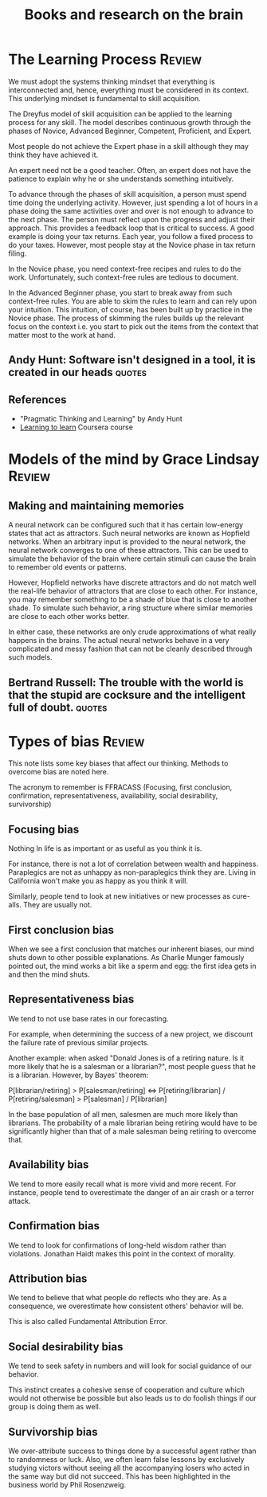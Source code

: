 #+Title: Books and research on the brain
#+FILETAGS: :Brain:
#+STARTUP: overview, hideallblocks

* The Learning Process                                               :Review:
:PROPERTIES:
:ID:       1b62c6dd-c98f-45c4-b85d-d4162a880e2b
:END:

We must adopt the systems thinking mindset that everything is
interconnected and, hence, everything must be considered in its
context. This underlying mindset is fundamental to skill acquisition.

The Dreyfus model of skill acquisition can be applied to the learning
process for any skill. The model describes continuous growth through
the phases of Novice, Advanced Beginner, Competent, Proficient,
and Expert.

Most people do not achieve the Expert phase in a skill although they
may think they have achieved it.

An expert need not be a good teacher. Often, an expert does not have
the patience to explain why he or she understands something
intuitively.

To advance through the phases of skill acquisition, a person must
spend time doing the underlying activity. However, just spending a lot
of hours in a phase doing the same activities over and over is not
enough to advance to the next phase. The person must reflect upon the
progress and adjust their approach. This provides a feedback loop that
is critical to success. A good example is doing your tax returns. Each
year, you follow a fixed process to do your taxes. However, most
people stay at the Novice phase in tax return filing.

In the Novice phase, you need context-free recipes and rules to do the
work. Unfortunately, such context-free rules are tedious to document.

In the Advanced Beginner phase, you start to break away from such
context-free rules. You are able to skim the rules to learn and can
rely upon your intuition. This intuition, of course, has been built up
by practice in the Novice phase. The process of skimming the rules
builds up the relevant focus on the context i.e. you start to pick out
the items from the context that matter most to the work at hand.


** Andy Hunt: Software isn't designed in a tool, it is created in our heads :quotes:


** References

- "Pragmatic Thinking and Learning" by Andy Hunt
- [[https://www.coursera.org/learn/learning-how-to-learn/][Learning to learn]] Coursera course


* Models of the mind by Grace Lindsay                                :Review:


** Making and maintaining memories

   A neural network can be configured such that it has certain
   low-energy states that act as attractors. Such neural networks are
   known as Hopfield networks. When an arbitrary input
   is provided to the neural network, the neural network converges to
   one of these attractors. This can be used to simulate the behavior
   of the brain where certain stimuli can cause the brain to remember
   old events or patterns.

   However, Hopfield networks have discrete attractors and do not
   match well the real-life behavior of attractors that are close to
   each other. For instance, you may remember something to be a shade
   of blue that is close to another shade. To simulate such behavior,
   a ring structure where similar memories are close to each other
   works better.

   In either case, these networks are only crude approximations of
   what really happens in the brains. The actual neural networks
   behave in a very complicated and messy fashion that can not be
   cleanly described through such models.


** Bertrand Russell: The trouble with the world is that the stupid are cocksure and the intelligent full of doubt. :quotes:


* Types of bias                                                      :Review:

  This note lists some key biases that affect our thinking. Methods to overcome bias are noted here.

  The acronym to remember is FFRACASS (Focusing, first conclusion,
  confirmation, representativeness, availability, social desirability,
  survivorship)


** Focusing bias

   Nothing In life is as important or as useful as you think it is.

   For instance, there is not a lot of correlation between wealth and
   happiness. Paraplegics are not as unhappy as non-paraplegics think
   they are. Living in California won't make you as happy as you think
   it will.

   Similarly, people tend to look at new initiatives or new processes
   as cure-alls. They are usually not.


** First conclusion bias

   When we see a first conclusion that matches our inherent biases,
   our mind shuts down to other possible explanations.  As Charlie
   Munger famously pointed out, the mind works a bit like a sperm and
   egg: the first idea gets in and then the mind shuts.


** Representativeness bias

   We tend to not use base rates in our forecasting.

   For example, when determining the success of a new project, we
   discount the failure rate of previous similar projects.

   Another example: when asked "Donald Jones is of a retiring
   nature. Is it more likely that he is a salesman or a
   librarian?", most people guess that he is a
   librarian. However, by Bayes' theorem:

   P[librarian/retiring] > P[salesman/retiring] <=>
   P[retiring/librarian] / P[retiring/salesman] > P[salesman] /
   P[librarian]

   In the base population of all men, salesmen are much more
   likely than librarians. The probability of a male librarian
   being retiring would have to be significantly higher than that
   of a male salesman being retiring to overcome that.


** Availability bias

   We tend to more easily recall what is more vivid and more recent.
   For instance, people tend to overestimate the danger of an air
   crash or a terror attack.


** Confirmation bias

   We tend to look for confirmations of long-held wisdom rather than
   violations. Jonathan Haidt makes this point in the context of
   morality.


** Attribution bias

   We tend to believe that what people do reflects who they are. As a
   consequence, we overestimate how consistent others' behavior will
   be.

   This is also called Fundamental Attribution Error.


** Social desirability bias

   We tend to seek safety in numbers and will look for social guidance
   of our behavior.

   This instinct creates a cohesive sense of cooperation and culture
   which would not otherwise be possible but also leads us to do
   foolish things if our group is doing them as well.


** Survivorship bias

   We over-attribute success to things done by a successful agent
   rather than to randomness or luck. Also, we often learn false
   lessons by exclusively studying victors without seeing all the
   accompanying losers who acted in the same way but did not
   succeed. This has been highlighted in the business world by Phil
   Rosenzweig.
